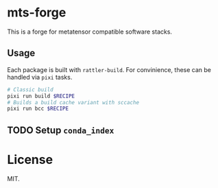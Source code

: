 * mts-forge
This is a forge for metatensor compatible software stacks.
** Usage
Each package is built with ~rattler-build~. For convinience, these can be handled via ~pixi~ tasks.

#+begin_src bash
# Classic build
pixi run build $RECIPE
# Builds a build cache variant with sccache
pixi run bcc $RECIPE
#+end_src
** TODO Setup ~conda_index~
* License
MIT.
